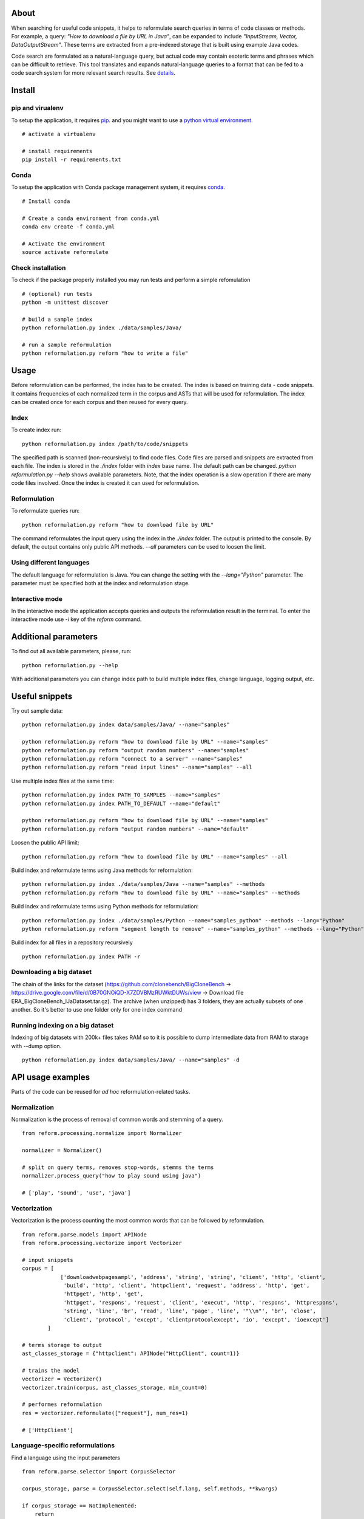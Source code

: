 About
=====
When searching for useful code snippets, it helps to reformulate search queries in terms of code classes or methods. For example, a query: *"How to download a file by URL in Java"*, can be expanded to include *"InputStream, Vector, DataOutputStream"*. These terms are extracted from a pre-indexed storage that is built using example Java codes. 

Code search are formulated as a natural-language query, but actual code may contain esoteric terms and phrases which can be difficult to retrieve. This tool translates and expands natural-language queries to a format that can be fed to a code search system for more relevant search results.  
See `details <https://qspace.library.queensu.ca/bitstream/1974/13431/1/Niu_Haoran_201507_MASC.pdf>`_.


Install
=======

pip and virualenv
-----------------
To setup the application, it requires `pip <http://pip.readthedocs.org/en/stable/installing/>`_. and you might want to use a `python virtual environment <http://docs.python-guide.org/en/latest/dev/virtualenvs/>`_.
::
 # activate a virtualenv

 # install requirements
 pip install -r requirements.txt


Conda
-----
To setup the application with Conda package management system, it requires `conda <http://conda.pydata.org/docs/>`_.
::
 # Install conda

 # Create a conda environment from conda.yml
 conda env create -f conda.yml

 # Activate the environment
 source activate reformulate


Check installation
------------------
To check if the package properly installed you may run tests and perform a simple refomulation
::
 # (optional) run tests
 python -m unittest discover

 # build a sample index
 python reformulation.py index ./data/samples/Java/

 # run a sample reformulation
 python reformulation.py reform "how to write a file"

Usage
=====
Before reformulation can be performed, the index has to be created. The index is based on training data - code snippets.
It contains frequencies of each normalized term in the corpus and ASTs that will be used for reformulation.
The index can be created once for each corpus and then reused for every query.
 
Index
-----
To create index run:
::
 python reformulation.py index /path/to/code/snippets

The specified path is scanned (non-recursively) to find code files. Code files are parsed and snippets 
are extracted from each file. The index is stored in the *./index* folder with *index* base name. The default path 
can be changed. *python reformulation.py --help* shows available parameters. 
Note, that the index operation is a slow operation if there are many code files involved. 
Once the index is created it can used for reformulation.

Reformulation
-------------
To reformulate queries run:
::
 python reformulation.py reform "how to download file by URL"

The command reformulates the input query using the index in the *./index* folder. The output is printed to the console.
By default, the output contains only public API methods. *--all* parameters can be used to loosen the limit.

Using different languages
-------------------------
The default language for reformulation is Java. You can change the setting with the *--lang="Python"* parameter. The parameter 
must be specified both at the index and reformulation stage.

Interactive mode
----------------
In the interactive mode the application accepts queries and outputs the reformulation result in the terminal.
To enter the interactive mode use *-i* key of the *reform* command.

Additional parameters
=====================
To find out all available parameters, please, run:
::
 python reformulation.py --help

With additional parameters you can change index path to build multiple index files, change language, logging output, etc.


Useful snippets
===============
Try out sample data:
::
 python reformulation.py index data/samples/Java/ --name="samples"

 python reformulation.py reform "how to download file by URL" --name="samples"
 python reformulation.py reform "output random numbers" --name="samples"
 python reformulation.py reform "connect to a server" --name="samples"
 python reformulation.py reform "read input lines" --name="samples" --all


Use multiple index files at the same time:
::
 python reformulation.py index PATH_TO_SAMPLES --name="samples"
 python reformulation.py index PATH_TO_DEFAULT --name="default"

 python reformulation.py reform "how to download file by URL" --name="samples"
 python reformulation.py reform "output random numbers" --name="default"


Loosen the public API limit:
::
 python reformulation.py reform "how to download file by URL" --name="samples" --all


Build index and reformulate terms using Java methods for reformulation:
::
 python reformulation.py index ./data/samples/Java --name="samples" --methods
 python reformulation.py reform "how to download file by URL" --name="samples" --methods


Build index and reformulate terms using Python methods for reformulation:
::
 python reformulation.py index ./data/samples/Python --name="samples_python" --methods --lang="Python"
 python reformulation.py reform "segment length to remove" --name="samples_python" --methods --lang="Python"


Build index for all files in a repository recursively
::
 python reformulation.py index PATH -r



Downloading a big dataset
-------------------------
The chain of the links for the dataset (https://github.com/clonebench/BigCloneBench -> https://drive.google.com/file/d/0B70GNOiQD-X7ZDVBMzRUWktDUWs/view -> Download file ERA_BigCloneBench_IJaDataset.tar.gz).
The archive (when unzipped) has 3 folders, they are actually subsets of one another. So it's better to use one folder only for one index command


Running indexing on a big dataset
---------------------------------
Indexing of big datasets with 200k+ files takes RAM so to it is possible to dump intermediate data from RAM to starage with --dump option.
::
 python reformulation.py index data/samples/Java/ --name="samples" -d


API usage examples
==================

Parts of the code can be reused for *ad hoc* reformulation-related tasks.
   
Normalization
-------------
Normalization is the process of removal of common words and stemming of a query.
::
 from reform.processing.normalize import Normalizer

 normalizer = Normalizer()

 # split on query terms, removes stop-words, stemms the terms
 normalizer.process_query("how to play sound using java")

 # ['play', 'sound', 'use', 'java']


Vectorization
-------------
Vectorization is the process counting the most common words that can be followed by reformulation.
::
 from reform.parse.models import APINode
 from reform.processing.vectorize import Vectorizer
 
 # input snippets
 corpus = [
             ['downloadwebpagesampl', 'address', 'string', 'string', 'client', 'http', 'client',
              'build', 'http', 'client', 'httpclient', 'request', 'address', 'http', 'get',
              'httpget', 'http', 'get',
              'httpget', 'respons', 'request', 'client', 'execut', 'http', 'respons', 'httprespons',
              'string', 'line', 'br', 'read', 'line', 'page', 'line', '"\\n"', 'br', 'close',
              'client', 'protocol', 'except', 'clientprotocolexcept', 'io', 'except', 'ioexcept']
         ]

 # terms storage to output
 ast_classes_storage = {"httpclient": APINode("HttpClient", count=1)}

 # trains the model 
 vectorizer = Vectorizer()
 vectorizer.train(corpus, ast_classes_storage, min_count=0)

 # performes reformulation
 res = vectorizer.reformulate(["request"], num_res=1)

 # ['HttpClient']


Language-specific reformulations
--------------------------------
Find a language using the input parameters
::
 from reform.parse.selector import CorpusSelector

 corpus_storage, parse = CorpusSelector.select(self.lang, self.methods, **kwargs)

 if corpus_storage == NotImplemented:
     return